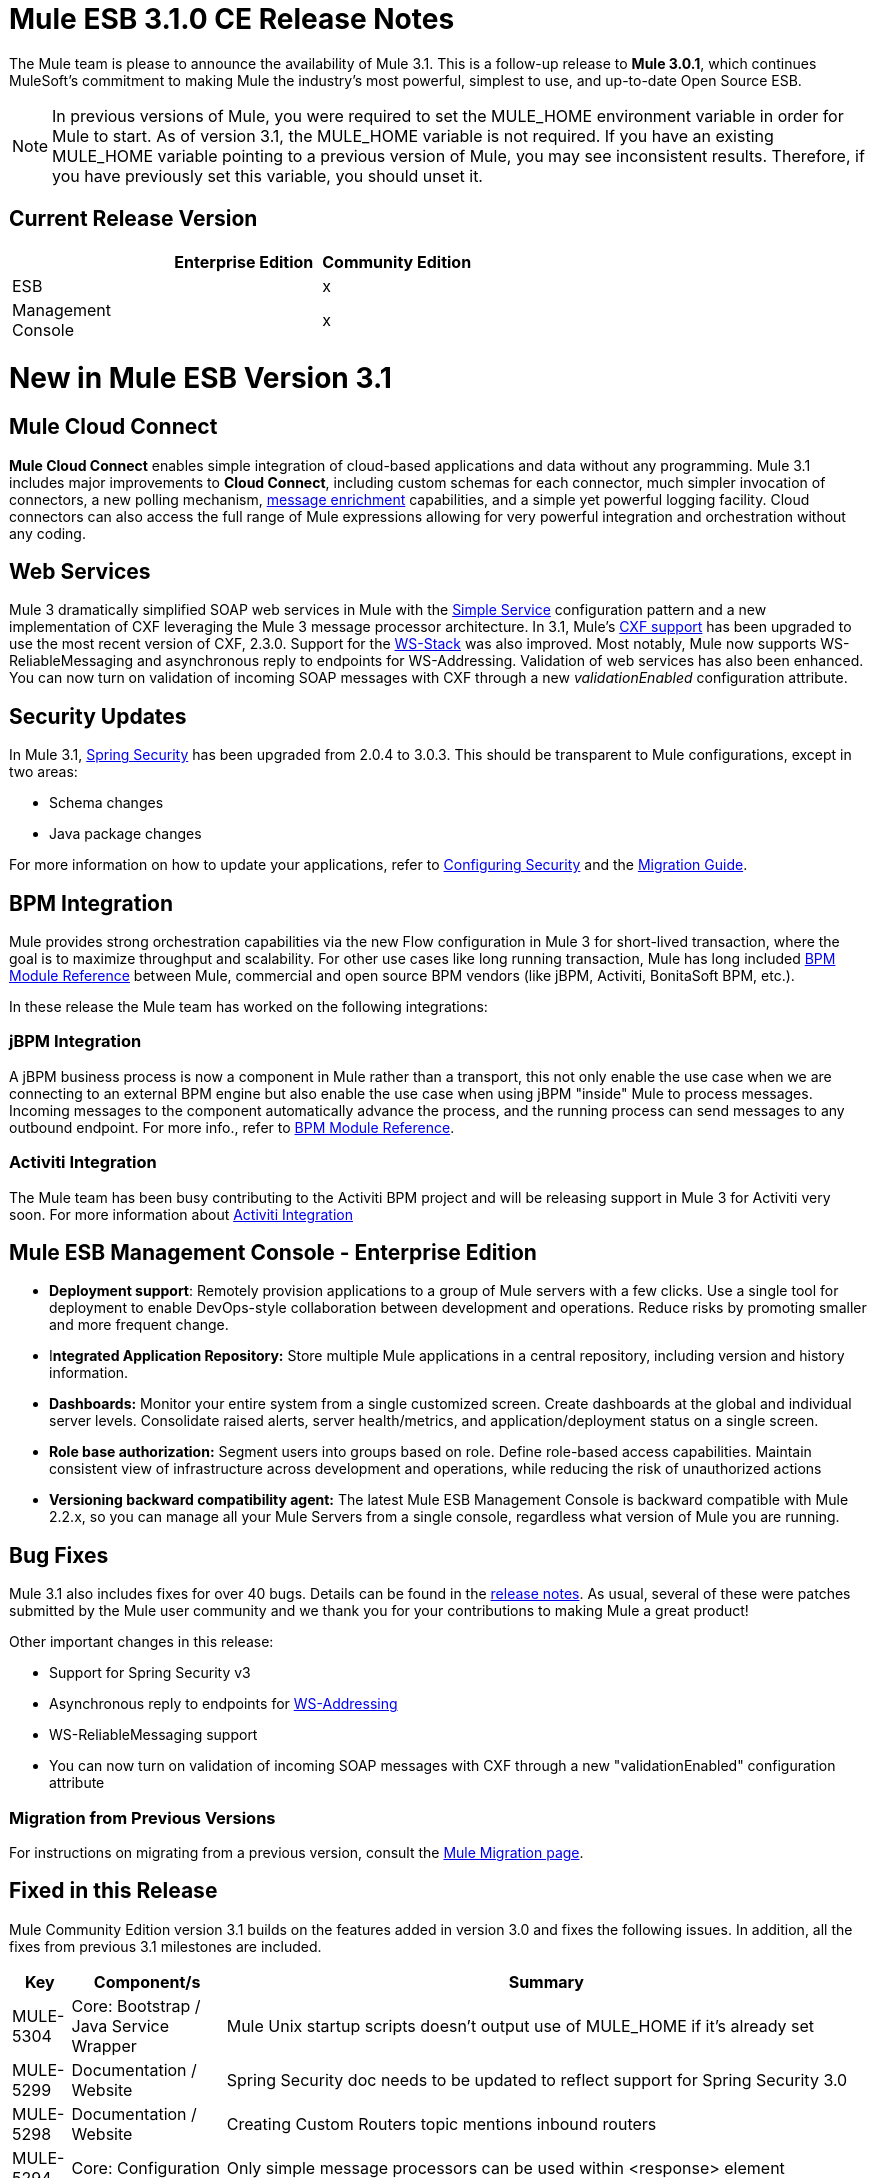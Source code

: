 = Mule ESB 3.1.0 CE Release Notes
:keywords: release notes

The Mule team is please to announce the availability of Mule 3.1. This is a follow-up release to **Mule 3.0.1**, which continues MuleSoft's commitment to making Mule the industry's most powerful, simplest to use, and up-to-date Open Source ESB.

[NOTE]
In previous versions of Mule, you were required to set the MULE_HOME environment variable in order for Mule to start. As of version 3.1, the MULE_HOME variable is not required. If you have an existing MULE_HOME variable pointing to a previous version of Mule, you may see inconsistent results. Therefore, if you have previously set this variable, you should unset it.

== Current Release Version

[%header,cols="34,33,33"]
|===
|  |Enterprise Edition |Community Edition
|ESB |  |x
|Management +
 Console |  |x
|===

= New in Mule ESB Version 3.1

== Mule Cloud Connect

*Mule Cloud Connect* enables simple integration of cloud-based applications and data without any programming. Mule 3.1 includes major improvements to *Cloud Connect*, including custom schemas for each connector, much simpler invocation of connectors, a new polling mechanism, link:/mule-user-guide/v/3.2/mql-enrich-data[message enrichment] capabilities, and a simple yet powerful logging facility. Cloud connectors can also access the full range of Mule expressions allowing for very powerful integration and orchestration without any coding.

== Web Services

Mule 3 dramatically simplified SOAP web services in Mule with the link:/mule-user-guide/v/3.2/simple-service-pattern[Simple Service] configuration pattern and a new implementation of CXF leveraging the Mule 3 message processor architecture. In 3.1, Mule's link:/mule-user-guide/v/3.2/cxf-module-reference[CXF support] has been upgraded to use the most recent version of CXF, 2.3.0. Support for the link:/mule-user-guide/v/3.2/supported-web-service-standards[WS-Stack] was also improved. Most notably, Mule now supports WS-ReliableMessaging and asynchronous reply to endpoints for WS-Addressing. Validation of web services has also been enhanced. You can now turn on validation of incoming SOAP messages with CXF through a new _validationEnabled_ configuration attribute.

== Security Updates

In Mule 3.1, link:/mule-user-guide/v/3.2/configuring-security[Spring Security] has been upgraded from 2.0.4 to 3.0.3. This should be transparent to Mule configurations, except in two areas:

* Schema changes
* Java package changes

For more information on how to update your applications, refer to link:/mule-user-guide/v/3.2/configuring-security[Configuring Security] and the link:/release-notes/legacy-mule-migration-notes[Migration Guide].

== BPM Integration

Mule provides strong orchestration capabilities via the new Flow configuration in Mule 3 for short-lived transaction, where the goal is to maximize throughput and scalability. For other use cases like long running transaction, Mule has long included link:/mule-user-guide/v/3.2/bpm-transport-reference[BPM Module Reference] between Mule, commercial and open source BPM vendors (like jBPM, Activiti, BonitaSoft BPM, etc.).

In these release the Mule team has worked on the following integrations:

=== jBPM Integration

A jBPM business process is now a component in Mule rather than a transport, this not only enable the use case when we are connecting to an external BPM engine but also enable the use case when using jBPM "inside" Mule to process messages. Incoming messages to the component automatically advance the process, and the running process can send messages to any outbound endpoint. For more info., refer to link:/mule-user-guide/v/3.2/bpm-transport-reference[BPM Module Reference].

=== Activiti Integration

The Mule team has been busy contributing to the Activiti BPM project and will be releasing support in Mule 3 for Activiti very soon. For more information about link:http://blogs.mulesoft.com/dev/mule-dev/activiti-mule-esb-part-1/[Activiti Integration]

== Mule ESB Management Console - Enterprise Edition

* *Deployment support*: Remotely provision applications to a group of Mule servers with a few clicks. Use a single tool for deployment to enable DevOps-style collaboration between development and operations. Reduce risks by promoting smaller and more frequent change.
* I**ntegrated Application Repository:** Store multiple Mule applications in a central repository, including version and history information.
* *Dashboards:* Monitor your entire system from a single customized screen. Create dashboards at the global and individual server levels. Consolidate raised alerts, server health/metrics, and application/deployment status on a single screen.
* *Role base authorization:* Segment users into groups based on role. Define role-based access capabilities. Maintain consistent view of infrastructure across development and operations, while reducing the risk of unauthorized actions
* *Versioning backward compatibility agent:* The latest Mule ESB Management Console is backward compatible with Mule 2.2.x, so you can manage all your Mule Servers from a single console, regardless what version of Mule you are running.

== Bug Fixes

Mule 3.1 also includes fixes for over 40 bugs. Details can be found in the link:/release-notes/mule-esb-3.1.0-ce-release-notes[release notes]. As usual, several of these were patches submitted by the Mule user community and we thank you for your contributions to making Mule a great product!
 
Other important changes in this release:

* Support for Spring Security v3
* Asynchronous reply to endpoints for link:/mule-user-guide/v/3.2/enabling-ws-addressing[WS-Addressing]
* WS-ReliableMessaging support
* You can now turn on validation of incoming SOAP messages with CXF through a new "validationEnabled" configuration attribute

=== Migration from Previous Versions

For instructions on migrating from a previous version, consult the link:/mule-user-guide/v/3.2/release-and-migration-notes[Mule Migration page].

== Fixed in this Release

Mule Community Edition version 3.1 builds on the features added in version 3.0 and fixes the following issues. In addition, all the fixes from previous 3.1 milestones are included.

[%header%autowidth.spread]
|===
|Key |Component/s |Summary
|MULE-5304 |Core: Bootstrap / Java Service Wrapper |Mule Unix startup scripts doesn't output use of MULE_HOME if it's already set
|MULE-5299 |Documentation / Website |Spring Security doc needs to be updated to reflect support for Spring Security 3.0
|MULE-5298 |Documentation / Website |Creating Custom Routers topic mentions inbound routers
|MULE-5294 |Core: Configuration |Only simple message processors can be used within <response> element
|MULE-5293 |Build: Distributions |mule-embedded.jar should not require all 3rd party libs to start up
|MULE-5289 |Build: Distributions |Build number is not displayed in splash screen
|MULE-5287 |Core: Endpoints |Exception thrown during stop() phase wrongly says: "Failed to start inbound endpoint"
|MULE-5286 |Tools: Archetypes |Locate NamespaceHandlerTestCase in config sub package
|MULE-5284 |Tools: Archetypes |Catalog Archetype not working in 3.1.0
|MULE-5283 |Core: Exception Handling |Exception listener does not receive/propagate flowConstruct/lifecycle correctly
|MULE-5282 |Core: Event/Message |InvokeMessageProcessor should not create a new Map when doing expression handling
|MULE-5280 |Core: Concurrency / Threading |org.mule.management.stats.ProcessingTime IllegalThreadStateException
|MULE-5279 |Tools: Archetypes |Mule transport archetype references old endpoint builder classes
|MULE-5275 |Examples / Tutorials |LoanBroker BPM and LoanBroker Simple use the same 11081 port, result in 'simple' version never invoked
|MULE-5272 |Core: Registry, Core: Transformers |No transformer caching in MuleRegistryHelper causes runtime performance issues
|MULE-5271 |Transport: CXF / XFire |CXF validation throwing a classcast exception
|MULE-5270 |Documentation / Website |Transformer Configuration Reference page is broken
|MULE-5269 |Core: Exception Handling |Clean up exception strategy schema elements after exception strategy work in core
|MULE-5266 |Core: Lifecycle |WireTap/Enricher don't propagate lifecycle/injection to nested message processor
|MULE-5265 |Core: Bootstrap / Java Service Wrapper |Mule work dir must be fixed within MULE_HOME, and fallback to current dir for embedded case only
|MULE-5259 |Transport: AJAX |Performing an RPC call from javascript to a AJAX endpoint sometimes just echoes the inbound payload
|MULE-5258 |Examples / Tutorials |Scripting example doesn't filter out favicon.ico on the http endpoint
|MULE-5256 |Core: Routing / Filters |FirstSuccessful router should have a failureExpression to customize the failure criteria
|MULE-5255 |Core: Components |Method cache in MethodHeaderPropertyEntryPointResolver fails when used for multiple component classes
|MULE-5250 |Core: Event/Message |<enricher> overrides the payload even when a target attribute is defined
|MULE-5248 |Build: Distributions |Remove the JCA packaging from CE for 3.1
|MULE-5246 |Core: Configuration |Local Schema resolution not working
|MULE-5234 |Transport: File |Problem writing parts from ZipInputStream
|MULE-5228 |Core: Expressions |Variable expression evaluator/enricher for temporary storage during flow.
|MULE-5225 |Modules: Security (Acegi, PGP, JAAS, others) |Upgrade Spring Security to 3.0.3
|MULE-5224 |Core: Configuration |Generate warnings for deprecated schema elements
|MULE-5223 |Transport: CXF / XFire |Bug in CXF 2.2.2
|MULE-5222 |Core: Configuration |Implement polling message source
|MULE-5219 |Modules: Expressions (OGNL, RegEx, others) |Json expression evaluator does not return lists and cannot be used with expression splitter
|MULE-5218 |Core: Expressions |ExpressionManager parse() chokes on nested expressions
|MULE-5215 |Core: Components |Logger processor that logs via commons logging with expression support and configurable level/category
|MULE-5214 |Core: Bootstrap / Java Service Wrapper |"MULE_HOME is set to " message in win startup script (no actual value displayed)
|MULE-5211 |Core: Bootstrap / Java Service Wrapper |mule-app.properties not loaded if mule-deploy.properties isn't present
|MULE-5209 |Tools: Archetypes |mule-project-archetype generates a sample configuration file that has an invalid namespace for Mule core
|MULE-5207 |Core: Endpoints, Core: Routing / Filters |Race condition related to mule-5162
|MULE-5206 |Transport: HTTP/ HTTPS |HTTPS inbound-endpoints do not work in a flow
|MULE-5205 |Core: Bootstrap / Java Service Wrapper |Mule fails to startup on a ec2 64 bit ubuntu instance
|MULE-5204 |Build: Libraries / Dependencies |Bump Hibernate version to 3.6.0
|MULE-5202 |Modules: XML, XSLT, XPath |Inadequate documentation in mule-xml.xsd concerning packageNames attribute
|MULE-5198 |Core: Routing / Filters |<all> multicasting doesn't seem to send the initial payload to all outbound endpoints
|MULE-5188 |Core: Concurrency / Threading |<flow> uses single thread even when inbound endpoint is one-way
|MULE-5184 |Build: Distributions |When bumping the minor version in the poms, we also need to bump the schema versions in the spring.schemas file
|MULE-5180 |Core: Event/Message |Addition of ExpressionEnrichers that enrich a message given an expression and value
|MULE-5179 |Core: Components |<invoke> element that allows quick and easy invocation of an objects method with mapping from message to method arguments using mule expressions
|MULE-5178 |Core: Concurrency / Threading |Exceptions stored in DefaultEntryPointResolverSet not threadsafe
|MULE-5176 |Core: Bootstrap / Java Service Wrapper |Regression: agents no longer registered with a startup splash screen
|MULE-5175 |Core: Exception Handling |Remove requirement for payload to be Serializable in ExceptionStrategy
|MULE-5172 |Tools: Archetypes |mule-catalog-archetype has no tests, generates broken code
|MULE-5171 |Transport: Email |IMAP transport inbound endpoint doesn't work. Fails to retrieve email messages
|MULE-5168 |Core: Components, Core: Configuration |rest-service-component does not work in flow
|MULE-5167 |Core: Exception Handling |JMS retry (reconnection)
|MULE-5162 |Core: Endpoints, Core: Routing / Filters |Dynamic endpoints don't work for VM and JMS transport
|MULE-5156 |Core: Event/Message |Interceptor stack in Mule 3.0.0 is causing wrong bean to be invoked
|MULE-5152 |Core: Bootstrap / Java Service Wrapper |Do not require MULE_HOME to be set for starting Mule
|MULE-5150 |Transport: VM |Inbound attachments for VM transport persist after a message is sent
|MULE-5143 |Modules: (other) |Post-processor handling of @Transformer annotation is slow
|MULE-5141 |Tools: Archetypes |Create a configuration pattern creation archetype
|MULE-5138 |Transport: Email |Impossible to use a user name containing @ in IMAP transport (probably affects all transports)
|MULE-5134 |Transport: HTTP/ HTTPS |When multiple connectors are specified dynamic endpoints errors.
|MULE-5130 |Core: (other) |Notification subsystem leaks memory
|MULE-5127 |Core: Bootstrap / Java Service Wrapper |mule 3.0.0 won't start as a windows service
|MULE-5125 |Core: Deployment / Federation |Applications using groovy leak memory on undeployment
|MULE-5124 |Transport: JMS |ActiveMQ connectors fail to reconnect after JMS server restart
|MULE-5118 |Transport: Email |ObjectToMimeTransformer only looks at inboundattachment list for attachments
|MULE-5116 |Transport: TCP / UDP / SSL / Multicast |Multicast problems on AIX
|MULE-5115 |Core: Concurrency / Threading |Thread names can 'overwrite' each other, result in JVM not reporting actual threads
|MULE-5114 |Transport: BPM / BPEL |Add support for jbpm 4.4
|MULE-5110 |Transport: BPM / BPEL |Defining attribute "processEngine-ref" of connector "jbpm-connector" as IDREF in mule-bpm.xsd is too restrictive
|MULE-5101 |Transport: (other) |Servlet transport uses session ID as unique message ID which creates issues with async-reply handling
|MULE-5095 |Core: API |DefaultMessageCollection getPayloadAsBytes() and getPayloadAsString(enc) throw UnsupportedOperationException
|MULE-5088 |Transport: Email |AbstractMailConnector decoding of URI username/password results in non NULL values
|MULE-5086 |Core: Exception Handling |An error message is logged when an exception strategy is invoked for a flow or configuration pattern
|MULE-5084 |Core: API |Impossible to use more than one # in a URI anymore
|MULE-5082 |Core: API |MuleEndpointURI incorrectly replaces curly brackets with braces in a query
|MULE-5081 |Examples / Tutorials |non-blocking exception in hello example
|MULE-5065 |Core: Components |static component should be allowed after async
|MULE-5057 |Core: Routing / Filters |ExceptionBasedRouter reuses the transformed message on the next endpoint
|MULE-5040 |Transport: File |Possible FileNotFoundException on ONE_WAY file endpoints with auto delete enabled
|MULE-5001 |Core: Transformers |Byte array to String conversion without encoding in StringToObjectArray
|MULE-4982 |Build: Integration Tests |DynamicOutboundEndpointTestCase testDefaultOneWay fails intermittently,
|MULE-4928 |Core: Containers, Transport: JDBC |JDBC driver is not "visible" to Hibernate when running Loanbroker BPM example
|MULE-4921 |Modules: JSR-223 Scripting |NoClassDefFoundError when running the scripting example from standalone distribution
|MULE-4912 |Transport: HTTP/ HTTPS |HttpRequestBodyToParamMap uses java.net.URLDecoder. But URLDecoder sometimes can't decode query string which encoded by URLCodec.
|MULE-4905 |Modules: RSS / ATOM |When creating an ATOM entry with the Atom entry builder transformer, the author name does not get saved
|MULE-4784 |Transport: Quartz |Endpoint filters not applied when invokes via the quartz:job-endpoint
|MULE-4774 |Core: Transports |No EndpointMessageNotification for response messages of synchronous transports
|MULE-4689 |Modules: Security (Acegi, PGP, JAAS, others) |The crytpix libs used by the PGP module are outdated, replace with bouncycastle
|MULE-4630 |Core: Exception Handling |Configured Service Exception strategy does not get called for MessageRedeliveredException
|MULE-4629 |Core: Configuration, Core: Endpoints, Core: Registry, Core: Transformers |endpoint.getTransformers() is returning the wrong endpoints transformer
|MULE-4523 |Transport: HTTP/ HTTPS |When http transport is used for both inbound and outbound endpoints and flow is sync headers returned from outbound call should not be used for inbound response
|MULE-4512 |Core: Routing / Filters |A response message should not be returned when a synchronous request fails due to an exception
|MULE-4268 |Core: Lifecycle |Retry should not stop/start connector
|MULE-4235 |Transport: CXF / XFire |Enable validation in a CXF endpoint
|MULE-4011 |Transport: CXF / XFire |CXF not sending charset information on responses
|EE-2114 |Examples / Tutorials |jdbc example does not work with sybase
|EE-2110 |Examples / Tutorials |EE widget example issues spurious error messages
|EE-2108 |Transport: JDBC |EE transports need to work with flows
|EE-2104 |Examples / Tutorials |Security example client does not work on Windows
|EE-2092 |Build: (other) |EclipseXmlCatalog.groovy generates invalid URL for EE core schema
|EE-2091 |Build: Distributions |Increase MaxPermSize in EE distribution
|EE-2088 |Core: Bootstrap / Java Service Wrapper |Regression: -debug switch fails to start Mule
|EE-2087 |Core: Bootstrap / Java Service Wrapper |0x7b wrapper error - log file not created
|EE-2077 |Modules: High Availability |Rework HA bootstrap integration
|EE-2067 |Modules: Security (Acegi, PGP, JAAS, others) |PGP encryption/decryption apparently broken in 2.x
|EE-2064 |Core: Bootstrap / Java Service Wrapper |Bump Java Service Wrapper to the latest stable version for 3.x
|EE-2054 |Transport: JDBC |NullPointer instead of ConnectionException on JdbcDispatcher when Mule Starts with DB down
|EE-2041 |Build: Distributions |Migrate License Manager groupId to com.mulesoft.licm
|EE-2040 |Transport: JDBC |Add ability to call Sybase stored procedures on JDBC outbound endpoints
|EE-2038 |Build: Libraries / Dependencies |MuleSource -> MuleSoft migration
|EE-2037 |Build: Libraries / Dependencies |Upgrade mule-module-saml
|EE-2035 |Transport: FTP, Transport: Quartz |using quartz over ftp to read a file does not delete a file from the src directory
|EE-2028 |Modules: High Availability |Backup Mule Instance Not Connected to Primary in Mule HA
|EE-2026 |Transport: HTTP/ HTTPS |Multiple headers with the same name are not supported by Mule
|EE-2024 |Transport: JDBC |improved jdbc transport from espeed, I think this supports sybase
|EE-2019 |Core: Transports |Servlet transport consumes POST Body and therefore shows null for @FormParam parameter
|EE-2018 |Transport: FTP |Unable to control FTP pool settings
|EE-2012 |Modules: Security (Acegi, PGP, JAAS, others) |Update SAML module to use mule-module-cxf instead of mule-transport-cxf
|EE-2008 |Examples / Tutorials |Jdbc example not able to process CSV file for insert data into the database
|EE-2007 |Core: Transformers |If multiple bean-builder-transformers use beans with same property names, Mule doesn't start
|EE-2002 |Core: Transports |CXF outbound router encounters a TransformerException attempting to route SOAP message to first outbound-endpoint.
|EE-1991 |Modules: Spring |spring:ref not supported in some cases
|EE-1990 |Transport: JDBC |XA transactions cause connections leak in pooled datasources
|EE-1966 |Transport: Email |IMAPS transport to read a message but if filters applied then mark the email un read or NOT SEEN
|EE-1960 |Build: (other) |EE-1861 3.x QA : Service management notification tests
|EE-1958 |Build: (other) |EE-1861 3.x QA : com.mulesource.qatests.examples.hello.HelloHttpExampleTestCase
|EE-1952 |Transport: VM |VM queues ordering
|EE-1946 |Build: Distributions |Move MSMQ transport & distribution into 'msmq' build profile
|EE-1945 |Build: (other) |EE-1861 3.x EE : JmsSingleTransactionSingleServiceBeginOrJoinConfigurationTestCase against WMQ6
|EE-1944 |Build: (other) |EE-1861 3.x EE : JmsSingleTransactionSingleServiceAlwaysBeginConfigurationTestCase against WMQ6
|EE-1941 |Transport: JMS |JmsMessageRequester not XA Transaction aware, closes JMS Session
|EE-1937 |Transport: JMS |NPE issue in MuleEventContext.dispatchEvent
|EE-1935 |Core: (other) |MULE_BASE stop does not work on solaris
|EE-1933 |Transport: JMS, Transport: WebsphereMQ |jms local transactions 'actions' not behaving as expected
|EE-1928 |Modules: (other) |Handling Spaces in Path in populate_m2_repo.groovy
|EE-1927 |Core: Transformers |MuleDefinitionParser sees duplicate bean-property names as service names, and does not startup
|EE-1924 |Core: Transformers, Modules: Expressions (OGNL, RegEx, others) |Expression transformer conflicts with other transformers in the stack
|EE-1914 |Transport: BPM / BPEL |Port jBPM improvements from Forrester project to Mule 3.x
|EE-1909 |Core: Routing / Filters |Filters are invoked twice
|EE-1907 |Core: Routing / Filters |outbound endpoint is not invoked when timeout happens on collection-aggregator-router and failOnTimeout=false is set
|EE-1903 |Build: Integration Tests |ConsoleWrapperTestCase and ConsoleWrapperLoggingTestCase fail on jdk1.5.0_22
|EE-1902 |Build: (other) |Maven central repo has invalid 3.0.0-M2 release
|EE-1901 |Transport: JMS |setting clientid on wmq connector does not work
|EE-1889 |Build: Distributions |remove support module from distributions
|EE-1888 |Build: (other) |EE-1861 3.x EE : com.mulesource.mule.transport.jms.vendors.MuleMQJmsConnectorTestCase
|EE-1873 |Transport: TCP / UDP / SSL / Multicast |sw tcp improvement
|EE-1867 |Transport: CXF |Proxying POJO with simple frontend throws NPE
|EE-1852 |Transport: WebsphereMQ |Please add clientID to WMQ connector attributes
|EE-1845 |Transport: TCP / UDP / SSL / Multicast |Please review possible TCP transport fixes and enhancements proposed by SWA
|EE-1827 |Core: Bootstrap / Java Service Wrapper |Upgrade to Tanuki wrapper 3.4.0 once it comes out
|EE-1813 |Transport: TCP / UDP / SSL / Multicast |Implement inbound client connections for TCP transport
|EE-1793 |Build: (other) |EE-1861 3.x distribution : echo unit test failures
|EE-1791 |Build: (other) |EE-1861 3.x : Linux 64bit QA : XA failures
|EE-1789 |Build: (other) |EE-1861 3.x : Linux 64bit QA
|EE-1786 |Build: (other) |EE-1861 3.x EE (3.0.0-M2-SNAPSHOT) JDK6
|EE-1785 |Build: (other) |EE-1861 3.x EE (3.0.0-M2-SNAPSHOT) JDK5 : ActiveMQ issues
|EE-1784 |Build: (other) |EE-1861 3.x EE (3.0.0-M2-SNAPSHOT) JDK5 : WMQ issues
|EE-1772 |Transport: JMS |Memory leak in TransactedPollingJmsMessageReceiver
|EE-1758 |Build: Libraries / Dependencies |Upgrade Jetty 6.x dependency
|EE-1728 |Transport: File |Implement workDir for file transport
|EE-1717 |Modules: Security (Acegi, PGP, JAAS, others) |SpringProviderAdapter forces use of UsernamePasswordAuthenticationToken
|EE-1710 |Modules: Management / JMX |Two endpoints with same address cause JMX error
|EE-1700 |Transport: HTTP/ HTTPS |HTTP transport does not support redirects
|EE-1661 |Modules: (other), Transport: JMS, Transport: WebsphereMQ |Multi-tx doesn't roll back
|EE-1660 |Build: (other) |Update company name in license headers
|EE-1659 |Core: Configuration |Update EE schema URLs to www.mulesoft.org
|EE-1654 |Core: Transports |JMS polling receiver with no dependency on XA
|EE-1641 |Transport: JDBC |Please add support for JDBC Query timeouts
|EE-1612 |Core: Concurrency / Threading, Core: Deployment / Federation |Distributed locking for polling message receivers
|EE-1604 |Core: Exception Handling |Transformer exceptions should be handled by service exception strategy
|EE-1589 |Transport: HTTP/ HTTPS |Basic authentication on outbound endpoints is not working with HTTPS or CXF over HTTPS outbound-endpoint
|EE-1545 |Core: Bootstrap / Java Service Wrapper |Unable to run mule ee in standalone mode
|EE-1532 |Transport: File |Extend File connector to listen on subdirectories
|EE-1523 |Build: (other) |Create a way to disable test configs per build plan
|EE-1521 |Core: Bootstrap / Java Service Wrapper |EE Bootstrap modules are duplicated on every hot-reload
|EE-1513 |Build: (other) |mule-test-exclusions.txt is ignored for parameterized JMS tests
|EE-1473 |Transport: CXF |Please support HTTP 1.0 with CXF
|EE-1463 |Transport: WebsphereMQ |Refactor WMQ Retry tests to use same class hierarchy as EE WMQ tests
|EE-1447 |Transport: WebsphereMQ |WMQ Retry test failure: WMQ EE configurations
|EE-1440 |QA: Automation |SPIKE: Developer failover testing strategy and create stories for implementing test framework
|EE-1439 |Modules: (other) |Release Mule EE 3.0 EA
|EE-1438 |Build: Distributions |Release Mule EE 3.0 EA Alpha with demonstrable failover
|EE-1437 |Examples / Tutorials, Modules: (other) |Create Failover Example for Story Demos
|EE-1436 |Modules: (other) |Basic Warm Failover Use Case
|EE-1411 |Examples / Tutorials, Modules: (other) |Failover Example
|EE-1126 |Modules: (other) |Failover Goal Story
|EE-1120 |Modules: (other) |Failover Clustered Router State
|EE-1117 |Modules: (other) |Failover Packaging
|EE-1114 |Modules: (other) |Warm Failover for Async Services
|EE-1113 |Modules: (other) |Warm Failover for Synchronous Services
|EE-877 |Core: Routing / Filters, Core: Transformers |Potential Improvements on SelectiveConsumer.java
|EE-728 |Build: (other) |EE boot module should extend CE, not replace it
|EE-210 |Core: (other), Transport: VM |FilePersistenceStrategy will not work when there are at least 2 vm connectors matching protocol "vm"
|===

== See Also

* link:http://training.mulesoft.com[MuleSoft Training]
* link:https://www.mulesoft.com/webinars[MuleSoft Webinars]
* link:http://blogs.mulesoft.com[MuleSoft Blogs]
* link:http://forums.mulesoft.com[MuleSoft Forums]
